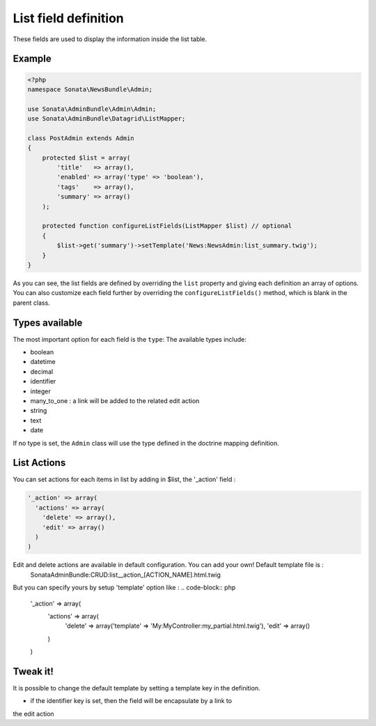 List field definition
=====================

These fields are used to display the information inside the list table.

Example
-------

.. code-block:: php

    <?php
    namespace Sonata\NewsBundle\Admin;

    use Sonata\AdminBundle\Admin\Admin;
    use Sonata\AdminBundle\Datagrid\ListMapper;

    class PostAdmin extends Admin
    {
        protected $list = array(
            'title'   => array(),
            'enabled' => array('type' => 'boolean'),
            'tags'    => array(),
            'summary' => array()
        );

        protected function configureListFields(ListMapper $list) // optional
        {
            $list->get('summary')->setTemplate('News:NewsAdmin:list_summary.twig');
        }
    }

As you can see, the list fields are defined by overriding the ``list`` property
and giving each definition an array of options. You can also customize each 
field further by overriding the ``configureListFields()`` method, which is 
blank in the parent class.

Types available
---------------

The most important option for each field is the ``type``: The available
types include:

* boolean
* datetime
* decimal
* identifier
* integer
* many_to_one : a link will be added to the related edit action
* string
* text
* date

If no type is set, the ``Admin`` class will use the type defined in the doctrine
mapping definition.

List Actions
------------

You can set actions for each items in list by adding in $list, the '_action' field :

.. code-block:: php

    '_action' => array(
      'actions' => array(
        'delete' => array(),
        'edit' => array()
      )
    )

Edit and delete actions are available in default configuration. You can add your own! Default template file is :
    SonataAdminBundle:CRUD:list__action_[ACTION_NAME].html.twig
  
But you can specify yours by setup 'template' option like :
.. code-block:: php

    '_action' => array(
      'actions' => array(
        'delete' => array('template' => 'My:MyController:my_partial.html.twig'),
        'edit' => array()
      )
    )

Tweak it!
---------

It is possible to change the default template by setting a template key in the
definition.

- if the identifier key is set, then the field will be encapsulate by a link to
the edit action

